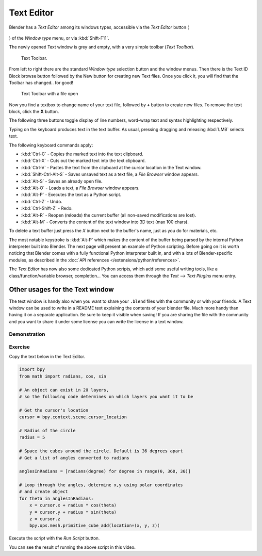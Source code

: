 
***********
Text Editor
***********

Blender has a *Text Editor* among its windows types, accessible via the *Text Editor* button (

.. figure:: /images/textButton.jpg

) of the *Window type* menu, or via :kbd:`Shift-F11`.

The newly opened Text window is grey and empty, with a very simple toolbar (*Text Toolbar*).


.. figure:: /images/Extensions-Python-Text-editor-Default-Toolbar.jpg

   Text Toolbar.


From left to right there are the standard *Window type* selection button and the
window menus. Then there is the Text ID Block browse button followed by the New button for
creating new Text files. Once you click it, you will find that the Toolbar has changed..
for good!


.. figure:: /images/Extensions-Python-Text-editor-Toolbar-with-file-open.jpg
   :width: 600px

   Text Toolbar with a file open


Now you find a textbox to change name of your text file,
followed by **+** button to create new files. To remove the text block,
click the **X** button.

The following three buttons toggle display of line numbers,
word-wrap text and syntax highlighting respectively.

Typing on the keyboard produces text in the text buffer. As usual,
pressing dragging and releasing :kbd:`LMB` selects text.

The following keyboard commands apply:

- :kbd:`Ctrl-C` - Copies the marked text into the text clipboard.
- :kbd:`Ctrl-X` - Cuts out the marked text into the text clipboard.
- :kbd:`Ctrl-V` - Pastes the text from the clipboard at the cursor location in the Text window.
- :kbd:`Shift-Ctrl-Alt-S` - Saves unsaved text as a text file, a *File Browser* window appears.
- :kbd:`Alt-S` - Saves an already open file.
- :kbd:`Alt-O` - Loads a text, a *File Browser* window appears.
- :kbd:`Alt-P` - Executes the text as a Python script.
- :kbd:`Ctrl-Z` - Undo.
- :kbd:`Ctrl-Shift-Z` - Redo.
- :kbd:`Alt-R` - Reopen (reloads) the current buffer (all non-saved modifications are lost).
- :kbd:`Alt-M` - Converts the content of the text window into 3D text (max 100 chars).

To delete a text buffer just press the *X* button next to the buffer's name,
just as you do for materials, etc.

The most notable keystroke is :kbd:`Alt-P` which makes the content of the buffer being parsed by the internal Python
interpreter built into Blender. The next page will present an example of Python scripting.
Before going on it is worth noticing that Blender comes with a fully functional Python interpreter built in,
and with a lots of Blender-specific modules,
as described in the :doc:`API references </extensions/python/references>`.

The *Text Editor* has now also some dedicated Python scripts,
which add some useful writing tools, like a class/function/variable browser, completion... You
can access them through the *Text* --> *Text Plugins* menu entry.


Other usages for the Text window
================================

The text window is handy also when you want to share your ``.blend`` files with the community or with your friends.
A Text window can be used to write in a
README text explaining the contents of your blender file.
Much more handy than having it on a separate application. Be sure to keep it visible when
saving! If you are sharing the file with the community and you want to share it under some
license you can write the license in a text window.


Demonstration
*************

.. youtube:: OzGZ_ssrmsQ


Exercise
********

Copy the text below in the Text Editor.

.. code-block:: python

   import bpy
   from math import radians, cos, sin

   # An object can exist in 20 layers,
   # so the following code determines on which layers you want it to be

   # Get the cursor's location
   cursor = bpy.context.scene.cursor_location

   # Radius of the circle
   radius = 5

   # Space the cubes around the circle. Default is 36 degrees apart
   # Get a list of angles converted to radians

   anglesInRadians = [radians(degree) for degree in range(0, 360, 36)]

   # Loop through the angles, determine x,y using polar coordinates
   # and create object
   for theta in anglesInRadians:
       x = cursor.x + radius * cos(theta)
       y = cursor.y + radius * sin(theta)
       z = cursor.z
       bpy.ops.mesh.primitive_cube_add(location=(x, y, z))


Execute the script with the *Run Script* button.

You can see the result of running the above script in this video.


.. youtube:: pPR9Eog0S3E
